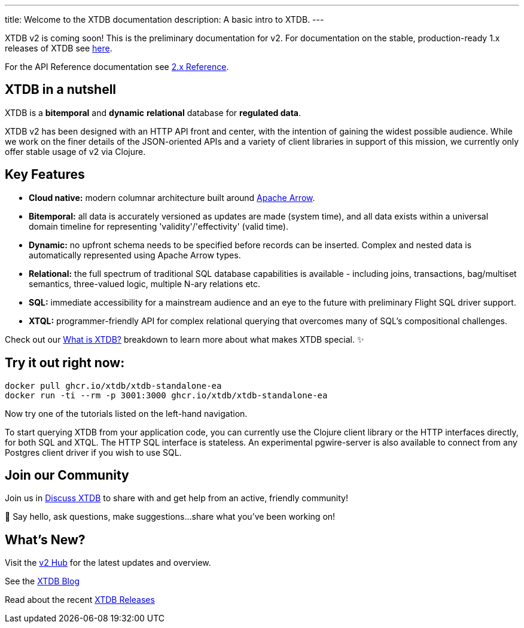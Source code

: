 ---
title: Welcome to the XTDB documentation
description: A basic intro to XTDB.
---

////
import Button from '~/components/Button.astro'
import ContributorList from '~/components/ContributorList.astro'
import PackageManagerTabs from '~/components/tabs/PackageManagerTabs.astro'

:::tip[XTDB Version 2.0 is coming soon!]
**What’s new and arriving soon in XTDB v2?** [Find out in the announcement blog post](https://astro.build/blog/astro-2/).
**Want to test the upgrade from an existing 1.x database?** [Follow our preliminary upgrade guide](/en/guides/upgrade-to/v2/).
:::
////

XTDB v2 is coming soon! This is the preliminary documentation for v2. For documentation on the stable, production-ready 1.x releases of XTDB see link:https://xtdb.com/docs[here].

////
**What’s new and arriving soon in XTDB v2?** link:https://astro.build/blog/astro-2/[Find out in the announcement blog post].

**Want to test the upgrade from an existing 1.x database?** [Follow our preliminary upgrade guide](/en/guides/upgrade-to/v2/).
////

For the API Reference documentation see link:/reference[2.x Reference].

== XTDB in a nutshell

XTDB is a **bitemporal** and **dynamic** **relational** database for **regulated data**.

XTDB v2 has been designed with an HTTP API front and center, with the intention of gaining the widest possible audience. While we work on the finer details of the JSON-oriented APIs and a variety of client libraries in support of this mission, we currently only offer stable usage of v2 via Clojure.

== Key Features

- **Cloud native:** modern columnar architecture built around https://arrow.apache.org/[Apache Arrow].
- **Bitemporal:** all data is accurately versioned as updates are made (system time), and all data exists within a universal domain timeline for representing 'validity'/'effectivity' (valid time).
- **Dynamic:** no upfront schema needs to be specified before records can be inserted. Complex and nested data is automatically represented using Apache Arrow types.
- **Relational:** the full spectrum of traditional SQL database capabilities is available - including joins, transactions, bag/multiset semantics, three-valued logic, multiple N-ary relations etc.
- **SQL:** immediate accessibility for a mainstream audience and an eye to the future with preliminary Flight SQL driver support.
- **XTQL:** programmer-friendly API for complex relational querying that overcomes many of SQL’s compositional challenges.

Check out our link:/learn/what-is-xtdb[What is XTDB?] breakdown to learn more about what makes XTDB special. ✨

== Try it out right now:

```shell
docker pull ghcr.io/xtdb/xtdb-standalone-ea
docker run -ti --rm -p 3001:3000 ghcr.io/xtdb/xtdb-standalone-ea
```

Now try one of the tutorials listed on the left-hand navigation.

////
<div style="display: flex; flex-wrap: wrap; gap: 0.5rem;">
  <Button href="localhost:3000/status">Open localhost:3000/status</Button>
  <Button variant="outline" href="https://TODO/">View sample Curl commands →</Button>
</div>
////

////
### ➡ Quick start
Get up and running quickly with an interactive introduction to XTDB.

### ➡ Build a sample app
Sample apps show XTDB features and capabilities in an application context.

Our link:/en/install/auto/[Installation Guide] has full, step-by-step instructions for installing and configuring XTDB, and adding a client driver to your project.

To start querying XTDB from your application code, choose your language:

- Java
- Clojure
- Curl (HTTP)
////

To start querying XTDB from your application code, you can currently use the Clojure client library or the HTTP interfaces directly, for both SQL and XTQL.
The HTTP SQL interface is stateless. An experimental pgwire-server is also available to connect from any Postgres client driver if you wish to use SQL.

////
== What is in the documentation?

These three main sections can help you learn XTDB:

- Cookbook - This section provides solutions to common problems that users face querying an XTDB database. Most solutions provide cut-and-paste queries that need very little modification.
- API Reference - Complete reference materials for the APIs you can use to interact with XTDB.
////

////
== Explore key features

A selection of features that make XTDB easy to get started, powerful, and unique

- Dynamic Data
- Temporal Querying
- Apache Arrow

== Learn XTDB

See examples of some of the key concepts and patterns of working with XTDB!

📚 link:/en/core-concepts/astro-pages/[Insert some data] to your database.

📚 Read more about XTDB’s link:/en/core-concepts/capabilities/[capabilities].

📚 Learn about XTDB's link:/en/core-concepts/temporal-model/[temporal model].

Find our full API documentation under the **Reference** tab.
////


== Join our Community

Join us in link:https://discuss.xtdb.com[Discuss XTDB] to share with and get help from an active, friendly community!

💬 Say hello, ask questions, make suggestions...share what you've been working on!

== What's New?

Visit the link:https://xtdb.com/v2[v2 Hub] for the latest updates and overview.

See the link:https://xtdb.com/blog/[XTDB Blog]

Read about the recent link:https://github.com/xtdb/xtdb/releases[XTDB Releases]

////
# Welcome

Here's a welcome

## Another heading

```clojure
;; some code
(defn foo []
  (let [a 3]
    (+ a 2)))
```
////
